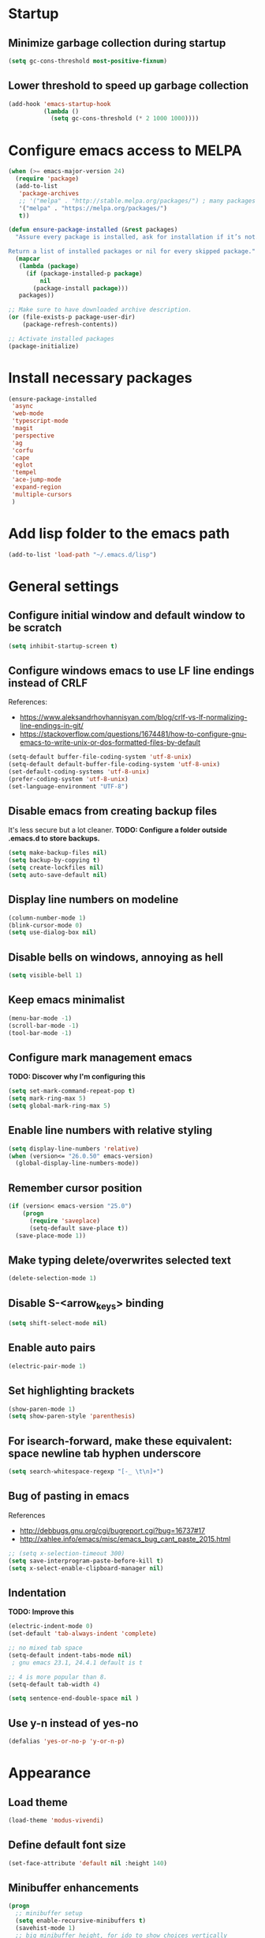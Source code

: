 * Startup
** Minimize garbage collection during startup
#+BEGIN_SRC emacs-lisp
(setq gc-cons-threshold most-positive-fixnum)
#+END_SRC
** Lower threshold to speed up garbage collection
#+BEGIN_SRC emacs-lisp
  (add-hook 'emacs-startup-hook
            (lambda ()
              (setq gc-cons-threshold (* 2 1000 1000))))
#+END_SRC

* Configure emacs access to MELPA
#+BEGIN_SRC emacs-lisp
  (when (>= emacs-major-version 24)
    (require 'package)
    (add-to-list
     'package-archives
     ;; '("melpa" . "http://stable.melpa.org/packages/") ; many packages won't show if using stable
     '("melpa" . "https://melpa.org/packages/")
     t))

  (defun ensure-package-installed (&rest packages)
    "Assure every package is installed, ask for installation if it’s not.

  Return a list of installed packages or nil for every skipped package."
    (mapcar
     (lambda (package)
       (if (package-installed-p package)
           nil
         (package-install package)))
     packages))

  ;; Make sure to have downloaded archive description.
  (or (file-exists-p package-user-dir)
      (package-refresh-contents))

  ;; Activate installed packages
  (package-initialize)
#+END_SRC

* Install necessary packages
#+BEGIN_SRC emacs-lisp
  (ensure-package-installed 
   'async
   'web-mode 
   'typescript-mode
   'magit
   'perspective
   'ag
   'corfu
   'cape
   'eglot
   'tempel
   'ace-jump-mode
   'expand-region
   'multiple-cursors
   )
#+END_SRC

* Add lisp folder to the emacs path
#+BEGIN_SRC emacs-lisp
(add-to-list 'load-path "~/.emacs.d/lisp")
#+END_SRC

* General settings
** Configure initial window and default window to be *scratch*
#+BEGIN_SRC emacs-lisp
(setq inhibit-startup-screen t)
#+END_SRC
** Configure windows emacs to use LF line endings instead of CRLF
References:
- [[https://www.aleksandrhovhannisyan.com/blog/crlf-vs-lf-normalizing-line-endings-in-git/]]
- [[https://stackoverflow.com/questions/1674481/how-to-configure-gnu-emacs-to-write-unix-or-dos-formatted-files-by-default]]
#+BEGIN_SRC emacs-lisp
(setq-default buffer-file-coding-system 'utf-8-unix)
(setq-default default-buffer-file-coding-system 'utf-8-unix)
(set-default-coding-systems 'utf-8-unix)
(prefer-coding-system 'utf-8-unix)
(set-language-environment "UTF-8")
#+END_SRC
** Disable emacs from creating backup files
It's less secure but a lot cleaner.
**TODO: Configure a folder outside .emacs.d to store backups.**

#+BEGIN_SRC emacs-lisp
(setq make-backup-files nil)
(setq backup-by-copying t)
(setq create-lockfiles nil)
(setq auto-save-default nil)
#+END_SRC
** Display line numbers on modeline
#+BEGIN_SRC emacs-lisp
(column-number-mode 1)
(blink-cursor-mode 0)
(setq use-dialog-box nil)
#+END_SRC
** Disable bells on windows, annoying as hell
#+BEGIN_SRC emacs-lisp
(setq visible-bell 1)
#+END_SRC
** Keep emacs minimalist
#+BEGIN_SRC emacs-lisp
(menu-bar-mode -1)
(scroll-bar-mode -1)
(tool-bar-mode -1)
#+END_SRC
** Configure mark management emacs
**TODO: Discover why I'm configuring this**

#+BEGIN_SRC emacs-lisp
(setq set-mark-command-repeat-pop t)
(setq mark-ring-max 5)
(setq global-mark-ring-max 5)
#+END_SRC
** Enable line numbers with relative styling
#+BEGIN_SRC emacs-lisp
(setq display-line-numbers 'relative)
(when (version<= "26.0.50" emacs-version)
  (global-display-line-numbers-mode))
#+END_SRC
** Remember cursor position
#+BEGIN_SRC emacs-lisp
(if (version< emacs-version "25.0")
    (progn
      (require 'saveplace)
      (setq-default save-place t))
  (save-place-mode 1))
#+END_SRC
** Make typing delete/overwrites selected text
#+BEGIN_SRC emacs-lisp
(delete-selection-mode 1)
#+END_SRC
** Disable S-<arrow_keys> binding
#+BEGIN_SRC emacs-lisp
(setq shift-select-mode nil)
#+END_SRC
** Enable auto pairs
#+BEGIN_SRC emacs-lisp
(electric-pair-mode 1)
#+END_SRC
** Set highlighting brackets
#+BEGIN_SRC emacs-lisp
(show-paren-mode 1)
(setq show-paren-style 'parenthesis)
#+END_SRC
** For isearch-forward, make these equivalent: space newline tab hyphen underscore
#+BEGIN_SRC emacs-lisp
(setq search-whitespace-regexp "[-_ \t\n]+")
#+END_SRC
** Bug of pasting in emacs
References
- [[http://debbugs.gnu.org/cgi/bugreport.cgi?bug=16737#17]]
- [[http://xahlee.info/emacs/misc/emacs_bug_cant_paste_2015.html]]

#+BEGIN_SRC emacs-lisp
;; (setq x-selection-timeout 300)
(setq save-interprogram-paste-before-kill t)
(setq x-select-enable-clipboard-manager nil)
#+END_SRC
** Indentation
**TODO: Improve this**
#+BEGIN_SRC emacs-lisp
(electric-indent-mode 0)
(set-default 'tab-always-indent 'complete)

;; no mixed tab space
(setq-default indent-tabs-mode nil)
 ; gnu emacs 23.1, 24.4.1 default is t

;; 4 is more popular than 8.
(setq-default tab-width 4)

(setq sentence-end-double-space nil )
#+END_SRC
** Use y-n instead of yes-no
#+BEGIN_SRC emacs-lisp
(defalias 'yes-or-no-p 'y-or-n-p)
#+END_SRC

* Appearance
** Load theme
#+BEGIN_SRC emacs-lisp
(load-theme 'modus-vivendi)
#+END_SRC
** Define default font size
#+BEGIN_SRC emacs-lisp
(set-face-attribute 'default nil :height 140)
#+END_SRC
** Minibuffer enhancements
#+BEGIN_SRC emacs-lisp
(progn
  ;; minibuffer setup
  (setq enable-recursive-minibuffers t)
  (savehist-mode 1)
  ;; big minibuffer height, for ido to show choices vertically
  (setq max-mini-window-height 0.5)
  ;; minibuffer, stop cursor going into prompt
  (customize-set-variable
   'minibuffer-prompt-properties
   (quote (read-only t cursor-intangible t face minibuffer-prompt))))

(progn
  ;; minibuffer enhanced completion
  (require 'icomplete)
  (icomplete-mode 1)
  ;; show choices vertically
  (setq icomplete-separator "\n")
  (setq icomplete-hide-common-prefix nil)
  (setq icomplete-in-buffer t)
  (define-key icomplete-minibuffer-map (kbd "C-f") 'icomplete-forward-completions)
  (define-key icomplete-minibuffer-map (kbd "C-b") 'icomplete-backward-completions))
#+END_SRC
** No more ivy! let's use default emacs fido-mode
Make buffer switch command do suggestions, also for find-file command

#+BEGIN_SRC emacs-lisp
(fido-vertical-mode 1)
#+END_SRC

* Keybindings
** Change font size zooming
#+BEGIN_SRC emacs-lisp
(global-set-key (kbd "C-=") 'text-scale-increase)
(global-set-key (kbd "C--") 'text-scale-decrease)
#+END_SRC
** Load keybindings library configuration
This is actually temporary, I plan to move all the keybindings definitions to subheadings, so I can disable it easier.
#+BEGIN_SRC emacs-lisp
(require 'keybindings)
#+END_SRC

* Packages
** Dired
*** Require dired
#+BEGIN_SRC emacs-lisp
(require 'dired)
#+END_SRC
*** Configure Dired-X
**TODO: Discover why I'm configuring this**

#+BEGIN_SRC emacs-lisp
(progn
  (require 'dired-x)
  (setq dired-dwim-target t)
  (setq dired-recursive-copies 'top)
  (setq dired-recursive-deletes 'top))
#+END_SRC
** Eshell
*** Kill eshell buffer when process dies
#+BEGIN_SRC emacs-lisp
(setq eshell-destroy-buffer-when-process-dies t)
#+END_SRC

** Org mode
*** Require org
#+BEGIN_SRC emacs-lisp
(require 'org)
#+END_SRC

*** Defining common binding to create code blocks
On org mode it's important to create a lot of code blocks to keep our configuration separated and with proper documentation.

#+BEGIN_SRC emacs-lisp
  (defun insert-code-block ()
    (interactive)
    (insert "#+BEGIN_SRC emacs-lisp")
    (newline)
    (insert "#+END_SRC")
    (previous-line)
    (end-of-line)
    (newline))

  (define-key org-mode-map (kbd "C-c C-b") 'insert-code-block)
#+END_SRC

*** Make org-mode syntax color code sections
#+BEGIN_SRC emacs-lisp
(progn
  ;; org-mode
  ;; make “org-mode” syntax color code sections
  (setq org-src-fontify-natively t)
  (setq org-startup-folded nil)
  (setq org-return-follows-link t)
  (setq org-startup-truncated nil))
#+END_SRC
** Load libraries and configure packages
#+BEGIN_SRC emacs-lisp
  (require 'ts-js-config)
  (require 'magit-config)
  (require 'perspectives)
  (require 'dired-config)
  (require 'isearch-config)
  (require 'ibuffer-config)
  (require 'completion-config)
  (setq projects (delete ".." (delete "." (directory-files "D:\\git"))))
  (setq projectPrefix "D:\\git")
  (require 'switch-project)
  (require 'eglot-config)
#+END_SRC
** Ace jump mode
Easymotion like package for emacs
#+BEGIN_SRC emacs-lisp
(require 'ace-jump-mode)
(global-set-key (kbd "C-c SPC") 'ace-jump-mode)
#+END_SRC
** Expand region
Expand region increases the selected region by semantic units. Just keep pressing the key until it selects what you want.

#+BEGIN_SRC emacs-lisp
(require 'expand-region)
(global-set-key (kbd "C-'") 'er/expand-region)
#+END_SRC
** Multiple cursors
#+BEGIN_SRC emacs-lisp
(require 'multiple-cursors)
(global-set-key (kbd "C-S-c C-S-c") 'mc/edit-lines)
(global-set-key (kbd "C->") 'mc/mark-next-like-this)
(global-set-key (kbd "C-<") 'mc/mark-previous-like-this)
(global-set-key (kbd "C-c C-<") 'mc/mark-all-like-this)
#+END_SRC
** Iy go to char
This package defines the function iy-go-to-char which behaves like "f" in vim, and iy-go-up-to-char like "t" in vim. It reads a char and go the next Nth occurence of the char. User can continue such search using that char key.


To make iy-go-to-char works better with multiple-cursors, add iy-go-to-char-start-pos to mc/cursor-specific-vars when mc is loaded:
#+BEGIN_SRC emacs-lisp
(require 'iy-go-to-char)
(add-to-list 'mc/cursor-specific-vars 'iy-go-to-char-start-pos)
#+END_SRC

#+BEGIN_SRC emacs-lisp
(global-set-key (kbd "C-c f") 'iy-go-to-char)
(global-set-key (kbd "C-c F") 'iy-go-to-char-backward)
(global-set-key (kbd "C-c ;") 'iy-go-to-or-up-to-continue)
(global-set-key (kbd "C-c ,") 'iy-go-to-or-up-to-continue-backward)
#+END_SRC
** Async
Emacs look SIGNIFICANTLY less often which is a good thing.
asynchronous bytecode compilation and various other actions makes

#+BEGIN_SRC emacs-lisp
(require 'async)
(dired-async-mode 1)
(async-bytecomp-package-mode 1)
(setq-default async-bytecomp-allowed-packages '(all))
#+END_SRC
** Tempel
Tempel is a tiny template package for Emacs, which uses the syntax of the Emacs Tempo library. Tempo is an ancient temple of the church of Emacs. It is 27 years old, but still in good shape since it successfully resisted change over the decades. However it may look a bit dusty here and there. Therefore we present to you, Tempel, a modernized implementation of Tempo, in the form of three commands:

#+BEGIN_SRC emacs-lisp
  (require 'tempel)

  (defun tempel-setup-capf ()
    (interactive)
    (setq-local completion-at-point-functions
                (cons #'tempel-expand
                      completion-at-point-functions)))

  (add-hook 'prog-mode-hook 'tempel-setup-capf)
  (add-hook 'text-mode-hook 'tempel-setup-capf)

  (global-set-key (kbd "C-<return>") 'tempel-expand)
  (global-set-key (kbd "M-=") 'tempel-expand)
  (global-set-key (kbd "M-]") 'tempel-next)
  (global-set-key (kbd "M-[") 'tempel-previous)
  (define-key tempel-map [remap keyboard-escape-quit] 'tempel-done)
#+END_SRC
